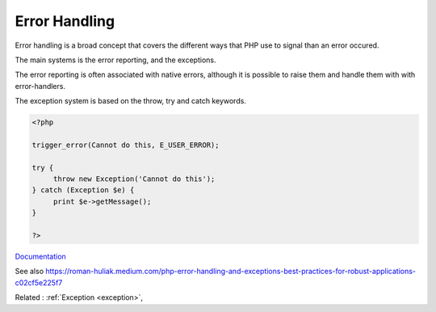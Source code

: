 .. _error-handling:
.. meta::
	:description:
		Error Handling: Error handling is a broad concept that covers the different ways that PHP use to signal than an error occured.
	:twitter:card: summary_large_image
	:twitter:site: @exakat
	:twitter:title: Error Handling
	:twitter:description: Error Handling: Error handling is a broad concept that covers the different ways that PHP use to signal than an error occured
	:twitter:creator: @exakat
	:twitter:image:src: https://php-dictionary.readthedocs.io/en/latest/_static/logo.png
	:og:image: https://php-dictionary.readthedocs.io/en/latest/_static/logo.png
	:og:title: Error Handling
	:og:type: article
	:og:description: Error handling is a broad concept that covers the different ways that PHP use to signal than an error occured
	:og:url: https://php-dictionary.readthedocs.io/en/latest/dictionary/error-handling.ini.html
	:og:locale: en
.. raw:: html

	<script type="application/ld+json">{"@context":"https:\/\/schema.org","@graph":[{"@type":"WebPage","@id":"https:\/\/php-dictionary.readthedocs.io\/en\/latest\/tips\/debug_zval_dump.html","url":"https:\/\/php-dictionary.readthedocs.io\/en\/latest\/tips\/debug_zval_dump.html","name":"Error Handling","isPartOf":{"@id":"https:\/\/www.exakat.io\/"},"datePublished":"Sat, 15 Mar 2025 09:16:56 +0000","dateModified":"Sat, 15 Mar 2025 09:16:56 +0000","description":"Error handling is a broad concept that covers the different ways that PHP use to signal than an error occured","inLanguage":"en-US","potentialAction":[{"@type":"ReadAction","target":["https:\/\/php-dictionary.readthedocs.io\/en\/latest\/dictionary\/Error Handling.html"]}]},{"@type":"WebSite","@id":"https:\/\/www.exakat.io\/","url":"https:\/\/www.exakat.io\/","name":"Exakat","description":"Smart PHP static analysis","inLanguage":"en-US"}]}</script>


Error Handling
--------------

Error handling is a broad concept that covers the different ways that PHP use to signal than an error occured. 

The main systems is the error reporting, and the exceptions. 

The error reporting is often associated with native errors, although it is possible to raise them and handle them with with error-handlers.

The exception system is based on the throw, try and catch keywords. 


.. code-block:: php
   
   <?php
   
   trigger_error(Cannot do this, E_USER_ERROR);
   
   try {
   	throw new Exception('Cannot do this');
   } catch (Exception $e) {
   	print $e->getMessage();
   }
   
   ?>


`Documentation <https://www.php.net/manual/en/ref.errorfunc.php>`__

See also https://roman-huliak.medium.com/php-error-handling-and-exceptions-best-practices-for-robust-applications-c02cf5e225f7

Related : :ref:`Exception <exception>`, 
